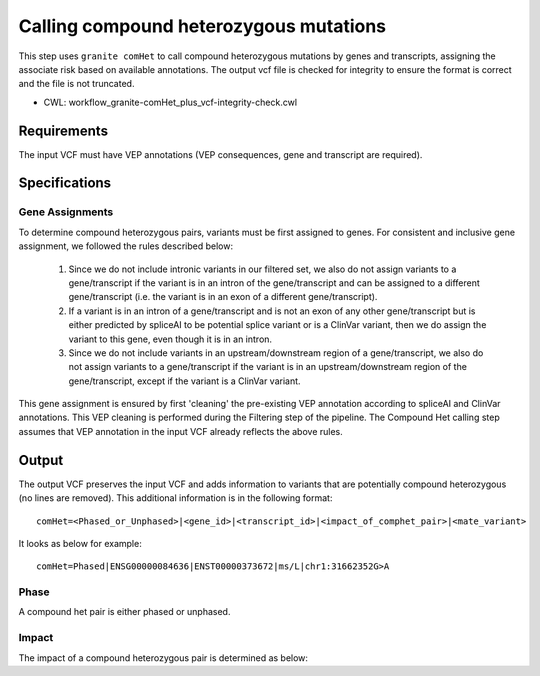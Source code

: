 =======================================
Calling compound heterozygous mutations
=======================================

This step uses ``granite comHet`` to call compound heterozygous mutations by genes and transcripts, assigning the associate risk based on available annotations. The output vcf file is checked for integrity to ensure the format is correct and the file is not truncated.

* CWL: workflow_granite-comHet_plus_vcf-integrity-check.cwl


Requirements
++++++++++++

The input VCF must have VEP annotations (VEP consequences, gene and transcript are required).


Specifications
++++++++++++++

Gene Assignments
----------------

To determine compound heterozygous pairs, variants must be first assigned to genes. For consistent and inclusive gene assignment, we followed the rules described below:

  1. Since we do not include intronic variants in our filtered set, we also do not assign variants to a gene/transcript if the variant is in an intron of the gene/transcript and can be assigned to a different gene/transcript (i.e. the variant is in an exon of a different gene/transcript).
  2. If a variant is in an intron of a gene/transcript and is not an exon of any other gene/transcript but is either predicted by spliceAI to be potential splice variant or is a ClinVar variant, then we do assign the variant to this gene, even though it is in an intron.
  3. Since we do not include variants in an upstream/downstream region of a gene/transcript, we also do not assign variants to a gene/transcript if the variant is in an upstream/downstream region of the gene/transcript, except if the variant is a ClinVar variant.


.. image:: images/gene_assignment_v14.png


This gene assignment is ensured by first 'cleaning' the pre-existing VEP annotation according to spliceAI and ClinVar annotations. This VEP cleaning is performed during the Filtering step of the pipeline. The Compound Het calling step assumes that VEP annotation in the input VCF already reflects the above rules.


Output
++++++

The output VCF preserves the input VCF and adds information to variants that are potentially compound heterozygous (no lines are removed). This additional information is in the following format:

::

    comHet=<Phased_or_Unphased>|<gene_id>|<transcript_id>|<impact_of_comphet_pair>|<mate_variant>


It looks as below for example:

::

    comHet=Phased|ENSG00000084636|ENST00000373672|ms/L|chr1:31662352G>A


Phase
-----

A compound het pair is either phased or unphased.


.. image:: images/comphet_phase.png


Impact
------

The impact of a compound heterozygous pair is determined as below:



